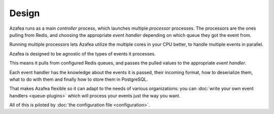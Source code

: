 ======
Design
======

Azafea runs as a main *controller* process, which launches multiple *processor*
processes. The processors are the ones pulling from Redis, and choosing the
appropriate *event handler* depending on which queue they got the event from.

Running multiple processors lets Azafea utilize the multiple cores in your CPU
better, to handle multiple events in parallel.

Azafea is designed to be agnostic of the types of events it processes.

This means it pulls from configured Redis queues, and passes the pulled values
to the appropriate *event handler*.

Each event handler has the knowledge about the events it is passed, their
incoming format, how to deserialize them, what to do with them and finally how
to store them in PostgreSQL.

That makes Azafea flexible so it can adapt to the needs of various
organizations: you can :doc:`write your own event handlers <queue-plugins>`
which will process your events just the way you want.

All of this is piloted by :doc:`the configuration file <configuration>`.
